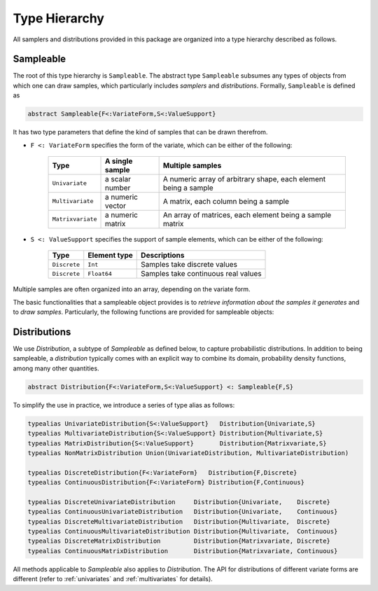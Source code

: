 Type Hierarchy
===============

All samplers and distributions provided in this package are organized into a type hierarchy described as follows.

Sampleable
-----------

The root of this type hierarchy is ``Sampleable``. The abstract type ``Sampleable`` subsumes any types of objects from which one can draw samples, which particularly includes *samplers* and *distributions*. Formally, ``Sampleable`` is defined as

.. code-block:: julia

    abstract Sampleable{F<:VariateForm,S<:ValueSupport}

It has two type parameters that define the kind of samples that can be drawn therefrom. 

- ``F <: VariateForm`` specifies the form of the variate, which can be either of the following:

    ================== ========================= ======================================
       **Type**           **A single sample**       **Multiple samples**
    ------------------ ------------------------- --------------------------------------
    ``Univariate``      a scalar number           A numeric array of arbitrary shape, 
                                                  each element being a sample
    ``Multivariate``    a numeric vector          A matrix, each column being a sample
    ``Matrixvariate``   a numeric matrix          An array of matrices, each element
                                                  being a sample matrix
    ================== ========================= ======================================  

- ``S <: ValueSupport`` specifies the support of sample elements, which can be either of the following:

    ================== ========================= ======================================
       **Type**           **Element type**           **Descriptions**
    ------------------ ------------------------- --------------------------------------
     ``Discrete``         ``Int``                   Samples take discrete values
     ``Discrete``         ``Float64``               Samples take continuous real values
    ================== ========================= ======================================

Multiple samples are often organized into an array, depending on the variate form.

The basic functionalities that a sampleable object provides is to *retrieve information about the samples it generates* and to *draw samples*. Particularly, the following functions are provided for sampleable objects:

.. function:: length(s)

    The length of each sample. 

    It always returns ``1`` when ``s`` is univariate.

.. function:: size(s)

    The size (i.e. shape) of each sample. 

    It always returns ``()`` when ``s`` is univariate, and ``(length(s),)`` when ``s`` is multivariate.

.. function:: nsamples(s, A)

    The number of samples contained in ``A``.

    See above for how multiple samples may be organized into a single array.

.. function:: eltype(s)

    The default element type of a sample. 

    This is the type of elements of the samples generated by the ``rand`` method. However, one can provide an array of different element types to store the samples using ``rand!``.

.. function:: rand(s)

    Generate one sample from ``s``.

.. function:: rand(s, n)

    Generate ``n`` samples from ``s``. The form of the returned object depends on the variate form of ``s``:

    - When ``s`` is univariate, it returns a vector of length ``n``.
    - When ``s`` is multivariate, it returns a matrix with ``n`` columns.
    - When ``s`` is matrix-variate, it returns an array, where each element is a sample matrix.

.. function:: rand!(s, A)

    Generate one or multiple samples from ``s`` to a pre-allocated array ``A``.

    ``A`` should be in the form as specified above. The rules are summarized as below:

    - When ``s`` is univariate, ``A`` can be an array of arbitrary shape. Each element of ``A`` will be overriden by one sample.

    - When ``s`` is multivariate, ``A`` can be a vector to store one sample, or a matrix with each column for a sample.

    - When ``s`` is matrix-variate, ``A`` can be a matrix to store one sample, or an array of matrices with each element for a sample matrix.


Distributions
--------------

We use `Distribution`, a subtype of `Sampleable` as defined below, to capture probabilistic distributions. In addition to being sampleable, a *distribution* typically comes with an explicit way to combine its domain, probability density functions, among many other quantities. 

.. code-block:: julia

    abstract Distribution{F<:VariateForm,S<:ValueSupport} <: Sampleable{F,S}

To simplify the use in practice, we introduce a series of type alias as follows:

.. code-block:: julia

    typealias UnivariateDistribution{S<:ValueSupport}   Distribution{Univariate,S}
    typealias MultivariateDistribution{S<:ValueSupport} Distribution{Multivariate,S}
    typealias MatrixDistribution{S<:ValueSupport}       Distribution{Matrixvariate,S}
    typealias NonMatrixDistribution Union(UnivariateDistribution, MultivariateDistribution)

    typealias DiscreteDistribution{F<:VariateForm}   Distribution{F,Discrete}
    typealias ContinuousDistribution{F<:VariateForm} Distribution{F,Continuous}

    typealias DiscreteUnivariateDistribution     Distribution{Univariate,    Discrete}
    typealias ContinuousUnivariateDistribution   Distribution{Univariate,    Continuous}
    typealias DiscreteMultivariateDistribution   Distribution{Multivariate,  Discrete}
    typealias ContinuousMultivariateDistribution Distribution{Multivariate,  Continuous}
    typealias DiscreteMatrixDistribution         Distribution{Matrixvariate, Discrete}
    typealias ContinuousMatrixDistribution       Distribution{Matrixvariate, Continuous}

All methods applicable to `Sampleable` also applies to `Distribution`. The API for distributions of different variate forms are different (refer to :ref:`univariates` and :ref:`multivariates` for details).









